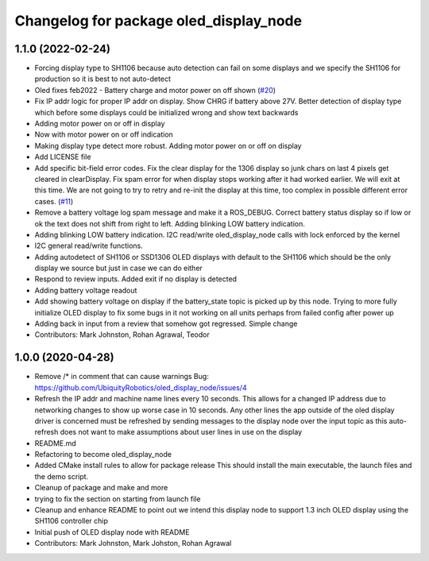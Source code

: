 ^^^^^^^^^^^^^^^^^^^^^^^^^^^^^^^^^^^^^^^
Changelog for package oled_display_node
^^^^^^^^^^^^^^^^^^^^^^^^^^^^^^^^^^^^^^^

1.1.0 (2022-02-24)
------------------
* Forcing display type to SH1106 because auto detection can fail on some displays and we specify the SH1106 for production so it is best to not auto-detect
* Oled fixes feb2022 - Battery charge and motor power on off shown (`#20 <https://github.com/UbiquityRobotics/oled_display_node/issues/20>`_)
* Fix IP addr logic for proper IP addr on display.  Show CHRG if battery above 27V.  Better detection of display type which before some displays could be initialized wrong and show text backwards
* Adding motor power on or off in display
* Now with motor power on or off indication
* Making display type detect more robust. Adding motor power on or off on display
* Add LICENSE file
* Add specific bit-field error codes.  Fix the clear display for the 1306 display so junk chars on last 4 pixels get cleared in clearDisplay.   Fix spam error for when display stops working after it had worked earlier.  We will exit at this time.  We are not going to try to retry and re-init the display at this time, too complex in possible different error cases. (`#11 <https://github.com/UbiquityRobotics/oled_display_node/issues/11>`_)
* Remove a battery voltage log spam message and make it a ROS_DEBUG.   Correct battery status display so if low or ok the text does not shift from right to left.
  Adding blinking LOW battery indication.
* Adding blinking LOW battery indication.
  I2C read/write oled_display_node calls with lock enforced by the kernel
* I2C general read/write functions.
* Adding autodetect of SH1106 or SSD1306 OLED displays with default to the SH1106 which should be the only display we source but just in case we can do either
* Respond to review inputs. Added exit if no display is detected
* Adding battery voltage readout
* Add showing battery voltage on display if the battery_state topic is picked up by this node.  Trying to more fully initialize OLED display to fix some bugs in it not working on all units perhaps from failed config after power up
* Adding back in input from a review that somehow got regressed.  Simple change
* Contributors: Mark Johnston, Rohan Agrawal, Teodor

1.0.0 (2020-04-28)
------------------
* Remove /* in comment that can cause warnings
  Bug: https://github.com/UbiquityRobotics/oled_display_node/issues/4
* Refresh the IP addr and machine name lines every 10 seconds.  This allows for a changed IP address due to networking changes to show up worse case in 10 seconds.  Any other lines the app outside of the oled display driver is concerned must be refreshed by sending messages to the display node over the input topic as this auto-refresh does not want to make assumptions about user lines in use on the display
* README.md
* Refactoring to become oled_display_node
* Added CMake install rules to allow for package release
  This should install the main executable, the launch files and the
  demo script.
* Cleanup of package and make and more
* trying to fix the section on starting from launch file
* Cleanup and enhance README to point out we intend this display node to support 1.3 inch OLED display using the SH1106 controller chip
* Initial push of OLED display node with README
* Contributors: Mark Johnston, Mark Johston, Rohan Agrawal
